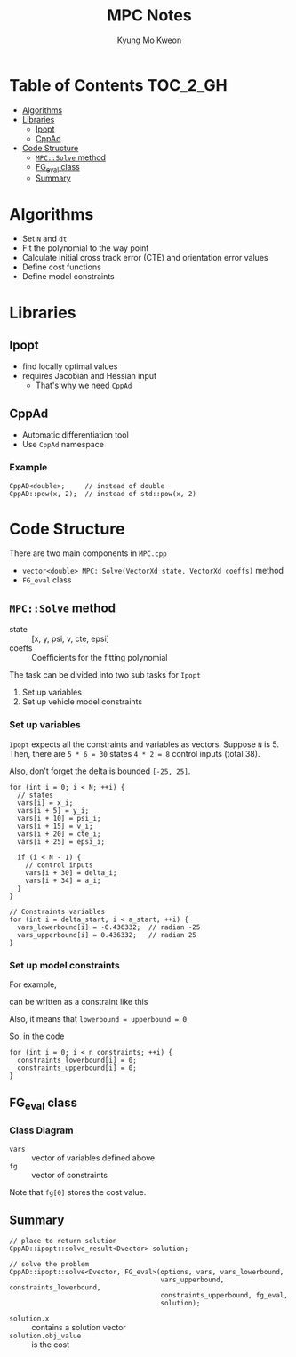 #+TITLE: MPC Notes
#+AUTHOR: Kyung Mo Kweon

* Table of Contents                                                :TOC_2_GH:
- [[#algorithms][Algorithms]]
- [[#libraries][Libraries]]
  - [[#ipopt][Ipopt]]
  - [[#cppad][CppAd]]
- [[#code-structure][Code Structure]]
  - [[#mpcsolve-method][=MPC::Solve= method]]
  - [[#fg_eval-class][FG_eval class]]
  - [[#summary][Summary]]

* Algorithms
- Set =N= and =dt=
- Fit the polynomial to the way point
- Calculate initial cross track error (CTE) and orientation error values
- Define cost functions
- Define model constraints

* Libraries

** Ipopt
- find locally optimal values
- requires Jacobian and Hessian input
  - That's why we need =CppAd=

** CppAd
- Automatic differentiation tool
- Use =CppAd= namespace

*** Example
#+BEGIN_SRC C++ :exports code
  CppAD<double>;     // instead of double
  CppAD::pow(x, 2);  // instead of std::pow(x, 2)
#+END_SRC

* Code Structure
There are two main components in =MPC.cpp=

- =vector<double> MPC::Solve(VectorXd state, VectorXd coeffs)= method
- =FG_eval= class

** =MPC::Solve= method

- state :: [x, y, psi, v, cte, epsi]
- coeffs :: Coefficients for the fitting polynomial

The task can be divided into two sub tasks for =Ipopt=

1. Set up variables
2. Set up vehicle model constraints

*** Set up variables
=Ipopt= expects all the constraints and variables as vectors.
Suppose =N= is 5. Then, there are ~5 * 6 = 30~ states ~4 * 2 = 8~ control inputs (total 38).

Also, don't forget the delta is bounded =[-25, 25]=.

#+BEGIN_SRC C++ :exports code
  for (int i = 0; i < N; ++i) {
    // states
    vars[i] = x_i;
    vars[i + 5] = y_i;
    vars[i + 10] = psi_i;
    vars[i + 15] = v_i;
    vars[i + 20] = cte_i;
    vars[i + 25] = epsi_i;

    if (i < N - 1) {
      // control inputs
      vars[i + 30] = delta_i;
      vars[i + 34] = a_i;
    }
  }

  // Constraints variables
  for (int i = delta_start, i < a_start, ++i) {
    vars_lowerbound[i] = -0.436332;  // radian -25
    vars_upperbound[i] = 0.436332;   // radian 25
  }
#+END_SRC

*** Set up model constraints

For example,

#+BEGIN_SRC latex :exports results :results raw :file images/first.png
$$ x_{t+1} = x_t + v_t \cdot cos(\psi_t) \cdot dt $$
#+END_SRC

#+RESULTS:
[[file:images/first.png]]

can be written as a constraint like this

#+BEGIN_SRC latex :exports results :results raw :file images/second.png
$$ x_{t+1} - x_t - v_t \cdot cos(\psi_t) \cdot dt = 0 $$
#+END_SRC

#+RESULTS:
[[file:images/second.png]]

Also, it means that ~lowerbound = upperbound = 0~

So, in the code

#+BEGIN_SRC C++ :exports code
  for (int i = 0; i < n_constraints; ++i) {
    constraints_lowerbound[i] = 0;
    constraints_upperbound[i] = 0;
  }
#+END_SRC
** FG_eval class
*** Class Diagram
#+BEGIN_SRC plantuml :exports results :file images/classdiagram.png :mkdirp yes
class FG_eval {
  + coeffs : VectorXd
  FG_eval(VectorXd coeffs)
  operator()(ADvector& fg, const ADvector& vars)
}
#+END_SRC

#+RESULTS:
[[file:images/classdiagram.png]]


- =vars= :: vector of variables defined above
- =fg= :: vector of constraints

Note that =fg[0]= stores the cost value.
** Summary

#+BEGIN_SRC C++ :exports code
  // place to return solution
  CppAD::ipopt::solve_result<Dvector> solution;

  // solve the problem
  CppAD::ipopt::solve<Dvector, FG_eval>(options, vars, vars_lowerbound,
                                        vars_upperbound, constraints_lowerbound,
                                        constraints_upperbound, fg_eval,
                                        solution);
#+END_SRC

- =solution.x= :: contains a solution vector
- =solution.obj_value= :: is the cost
